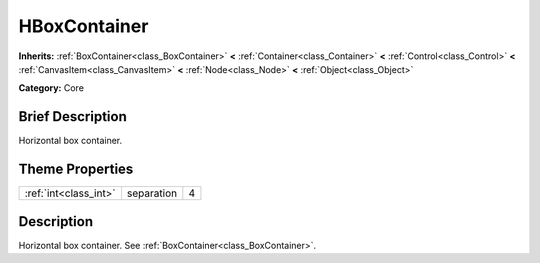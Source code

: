 .. Generated automatically by doc/tools/makerst.py in Godot's source tree.
.. DO NOT EDIT THIS FILE, but the HBoxContainer.xml source instead.
.. The source is found in doc/classes or modules/<name>/doc_classes.

.. _class_HBoxContainer:

HBoxContainer
=============

**Inherits:** :ref:`BoxContainer<class_BoxContainer>` **<** :ref:`Container<class_Container>` **<** :ref:`Control<class_Control>` **<** :ref:`CanvasItem<class_CanvasItem>` **<** :ref:`Node<class_Node>` **<** :ref:`Object<class_Object>`

**Category:** Core

Brief Description
-----------------

Horizontal box container.

Theme Properties
----------------

+-----------------------+------------+---+
| :ref:`int<class_int>` | separation | 4 |
+-----------------------+------------+---+

Description
-----------

Horizontal box container. See :ref:`BoxContainer<class_BoxContainer>`.


